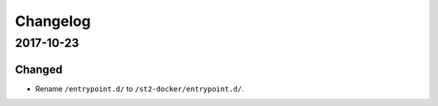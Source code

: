 Changelog
=========

2017-10-23
----------

Changed
~~~~~~~

* Rename ``/entrypoint.d/`` to ``/st2-docker/entrypoint.d/``.

